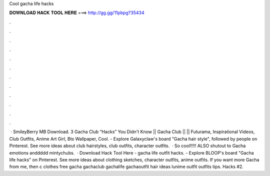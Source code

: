 Cool gacha life hacks

𝐃𝐎𝐖𝐍𝐋𝐎𝐀𝐃 𝐇𝐀𝐂𝐊 𝐓𝐎𝐎𝐋 𝐇𝐄𝐑𝐄 ===> http://gg.gg/11pbpg?35434

.

.

.

.

.

.

.

.

.

.

.

.

 · SmileyBerry MB Download. 3 Gacha Club “Hacks” You Didn't Know || Gacha Club || || Futurama, Inspirational Videos, Club Outfits, Anime Art Girl, Bts Wallpaper, Cool. - Explore Galaxyclaw's board "Gacha hair style", followed by people on Pinterest. See more ideas about club hairstyles, club outfits, character outfits.  · So cool!!!!! ALSO shutout to Gacha emotions anddddd mintychubs.  · Download Hack Tool Here -  gacha life outfit hacks. - Explore BLOOP's board "Gacha life hacks" on Pinterest. See more ideas about clothing sketches, character outfits, anime outfits. If you want more Gacha from me, then c clothes free gacha gachaclub gachalife gachaoutfit hair ideas lunime outfit outfits tips. Hacks #2.